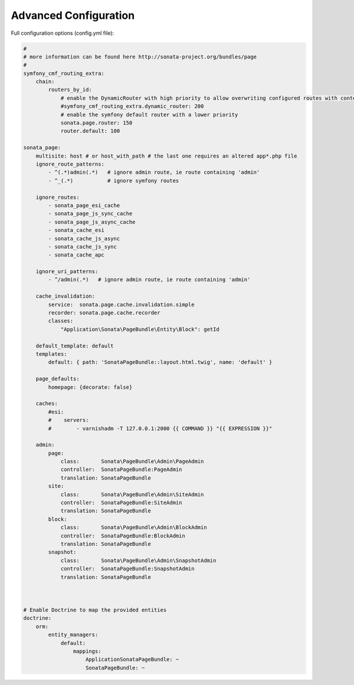 Advanced Configuration
======================

Full configuration options (config.yml file):

.. code-block:: yaml

    #
    # more information can be found here http://sonata-project.org/bundles/page
    #
    symfony_cmf_routing_extra:
        chain:
            routers_by_id:
                # enable the DynamicRouter with high priority to allow overwriting configured routes with content
                #symfony_cmf_routing_extra.dynamic_router: 200
                # enable the symfony default router with a lower priority
                sonata.page.router: 150
                router.default: 100

    sonata_page:
        multisite: host # or host_with_path # the last one requires an altered app*.php file
        ignore_route_patterns:
            - ^(.*)admin(.*)   # ignore admin route, ie route containing 'admin'
            - ^_(.*)           # ignore symfony routes

        ignore_routes:
            - sonata_page_esi_cache
            - sonata_page_js_sync_cache
            - sonata_page_js_async_cache
            - sonata_cache_esi
            - sonata_cache_js_async
            - sonata_cache_js_sync
            - sonata_cache_apc

        ignore_uri_patterns:
            - ^/admin(.*)   # ignore admin route, ie route containing 'admin'

        cache_invalidation:
            service:  sonata.page.cache.invalidation.simple
            recorder: sonata.page.cache.recorder
            classes:
                "Application\Sonata\PageBundle\Entity\Block": getId

        default_template: default
        templates:
            default: { path: 'SonataPageBundle::layout.html.twig', name: 'default' }

        page_defaults:
            homepage: {decorate: false}

        caches:
            #esi:
            #    servers:
            #        - varnishadm -T 127.0.0.1:2000 {{ COMMAND }} "{{ EXPRESSION }}"

        admin:
            page:
                class:       Sonata\PageBundle\Admin\PageAdmin
                controller:  SonataPageBundle:PageAdmin
                translation: SonataPageBundle
            site:
                class:       Sonata\PageBundle\Admin\SiteAdmin
                controller:  SonataPageBundle:SiteAdmin
                translation: SonataPageBundle
            block:
                class:       Sonata\PageBundle\Admin\BlockAdmin
                controller:  SonataPageBundle:BlockAdmin
                translation: SonataPageBundle
            snapshot:
                class:       Sonata\PageBundle\Admin\SnapshotAdmin
                controller:  SonataPageBundle:SnapshotAdmin
                translation: SonataPageBundle



    # Enable Doctrine to map the provided entities
    doctrine:
        orm:
            entity_managers:
                default:
                    mappings:
                        ApplicationSonataPageBundle: ~
                        SonataPageBundle: ~
